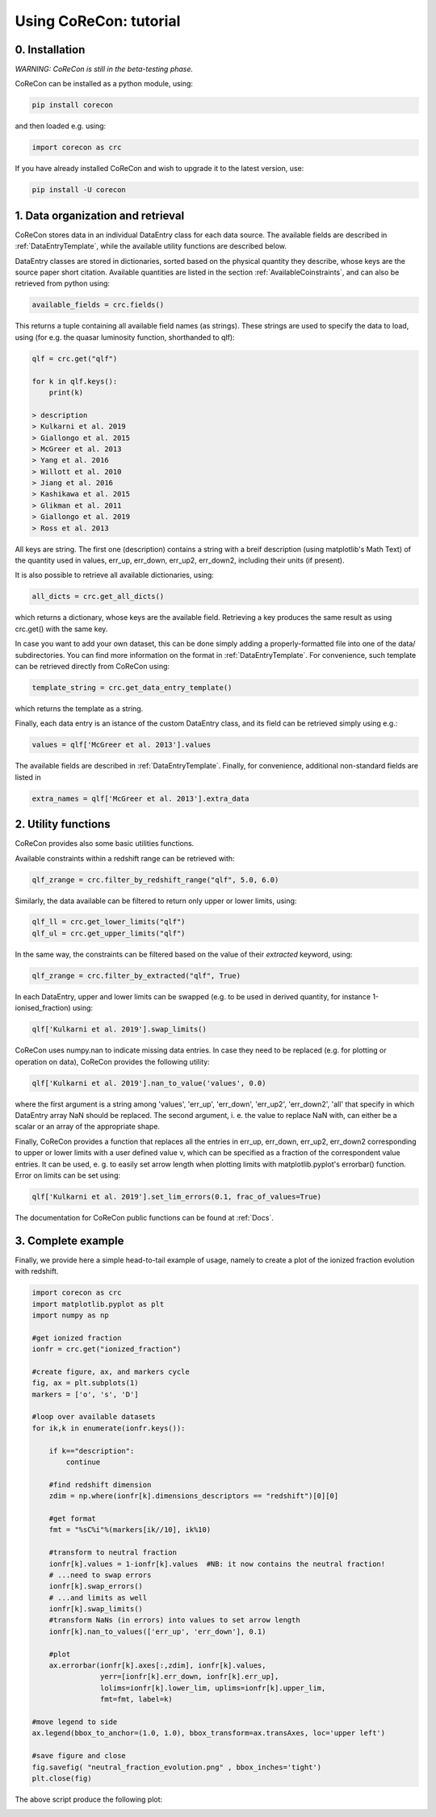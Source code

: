 .. _Tutorial:

Using CoReCon: tutorial
=======================

0. Installation
^^^^^^^^^^^^^^^
*WARNING: CoReCon is still in the beta-testing phase.*

CoReCon can be installed as a python module, using:

.. code-block:: bash

    pip install corecon

and then loaded e.g. using:

.. code-block:: python

    import corecon as crc

If you have already installed CoReCon and wish to upgrade it to the latest version, use:

.. code-block:: bash

    pip install -U corecon

1. Data organization and retrieval
^^^^^^^^^^^^^^^^^^^^^^^^^^^^^^^^^^
CoReCon stores data in an individual DataEntry class for each data source. The available fields are described
in :ref:`DataEntryTemplate`, while the available utility functions are described below.

DataEntry classes are stored in dictionaries, sorted based on the physical quantity they describe, whose keys are
the source paper short citation. Available quantities are listed in the section :ref:`AvailableCoinstraints`, 
and can also be retrieved from python using:

.. code-block:: python

    available_fields = crc.fields()

This returns a tuple containing all available field names (as strings). These strings are used to specify the data to 
load, using (for e.g. the quasar luminosity function, shorthanded to qlf):

.. code-block:: python

   qlf = crc.get("qlf")
   
   for k in qlf.keys():
       print(k)

   > description
   > Kulkarni et al. 2019
   > Giallongo et al. 2015
   > McGreer et al. 2013
   > Yang et al. 2016
   > Willott et al. 2010
   > Jiang et al. 2016
   > Kashikawa et al. 2015
   > Glikman et al. 2011
   > Giallongo et al. 2019
   > Ross et al. 2013

All keys are string. The first one (description) contains a string with a breif description (using matplotlib's Math Text) of
the quantity used in values, err_up, err_down, err_up2, err_down2, including their units (if present). 

It is also possible to retrieve all available dictionaries, using:

.. code-block:: python

   all_dicts = crc.get_all_dicts()

which returns a dictionary, whose keys are the available field. Retrieving a key produces the same result as using crc.get() with
the same key.

In case you want to add your own dataset, this can be done simply adding a properly-formatted file into one of the data/ subdirectories.
You can find more information on the format in :ref:`DataEntryTemplate`. For convenience, such template can be retrieved directly from
CoReCon using:

.. code-block:: python

   template_string = crc.get_data_entry_template()

which returns the template as a string.

Finally, each data entry is an istance of the custom DataEntry class, and its field can be retrieved simply using e.g.:

.. code-block:: python

    values = qlf['McGreer et al. 2013'].values

The available fields are described in :ref:`DataEntryTemplate`. Finally, for convenience, additional non-standard fields are listed in

.. code-block:: python

    extra_names = qlf['McGreer et al. 2013'].extra_data


2. Utility functions
^^^^^^^^^^^^^^^^^^^^
CoReCon provides also some basic utilities functions. 

Available constraints within a redshift range can be retrieved with:

.. code-block:: python

   qlf_zrange = crc.filter_by_redshift_range("qlf", 5.0, 6.0)

Similarly, the data available can be filtered to return only upper or lower limits, using:

.. code-block:: python

   qlf_ll = crc.get_lower_limits("qlf")
   qlf_ul = crc.get_upper_limits("qlf")

In the same way, the constraints can be filtered based on the value of their *extracted* keyword, using:

.. code-block:: python

   qlf_zrange = crc.filter_by_extracted("qlf", True)

In each DataEntry, upper and lower limits can be swapped (e.g. to be used in derived quantity, for instance 1-ionised_fraction) 
using:

.. code-block:: python

   qlf['Kulkarni et al. 2019'].swap_limits()

CoReCon uses numpy.nan to indicate missing data entries. In case they need to be replaced (e.g. for plotting or operation
on data), CoReCon provides the following utility:

.. code-block:: python

   qlf['Kulkarni et al. 2019'].nan_to_value('values', 0.0)

where the first argument is a string among 'values', 'err_up', 'err_down', 'err_up2', 'err_down2', 'all' that specify in which
DataEntry array NaN should be replaced. The second argument, i. e. the value to replace NaN with, can either be a scalar or an
array of the appropriate shape.

Finally, CoReCon provides a function that replaces all the entries in err_up, err_down, err_up2, err_down2 corresponding
to upper or lower limits with a user defined value v, which can be specified as a fraction of the correspondent value entries.
It can be used, e. g. to easily set arrow length when plotting limits with matplotlib.pyplot's errorbar() function.
Error on limits can be set using:

.. code-block:: python

   qlf['Kulkarni et al. 2019'].set_lim_errors(0.1, frac_of_values=True)

The documentation for CoReCon public functions can be found at :ref:`Docs`.

3. Complete example
^^^^^^^^^^^^^^^^^^^

Finally, we provide here a simple head-to-tail example of usage, namely to create a plot of the ionized fraction evolution with redshift.

.. code-block:: python

   import corecon as crc
   import matplotlib.pyplot as plt
   import numpy as np

   #get ionized fraction
   ionfr = crc.get("ionized_fraction")

   #create figure, ax, and markers cycle
   fig, ax = plt.subplots(1) 
   markers = ['o', 's', 'D'] 
   
   #loop over available datasets
   for ik,k in enumerate(ionfr.keys()):

       if k=="description": 
           continue 
       
       #find redshift dimension 
       zdim = np.where(ionfr[k].dimensions_descriptors == "redshift")[0][0] 

       #get format
       fmt = "%sC%i"%(markers[ik//10], ik%10)
       
       #transform to neutral fraction
       ionfr[k].values = 1-ionfr[k].values  #NB: it now contains the neutral fraction!
       # ...need to swap errors
       ionfr[k].swap_errors()
       # ...and limits as well
       ionfr[k].swap_limits()
       #transform NaNs (in errors) into values to set arrow length
       ionfr[k].nan_to_values(['err_up', 'err_down'], 0.1)

       #plot 
       ax.errorbar(ionfr[k].axes[:,zdim], ionfr[k].values, 
                   yerr=[ionfr[k].err_down, ionfr[k].err_up], 
                   lolims=ionfr[k].lower_lim, uplims=ionfr[k].upper_lim, 
                   fmt=fmt, label=k) 
   
   #move legend to side
   ax.legend(bbox_to_anchor=(1.0, 1.0), bbox_transform=ax.transAxes, loc='upper left') 
   
   #save figure and close
   fig.savefig( "neutral_fraction_evolution.png" , bbox_inches='tight')
   plt.close(fig)

The above script produce the following plot:

.. image:: neutral_fraction_evolution.png
  :width: 800


